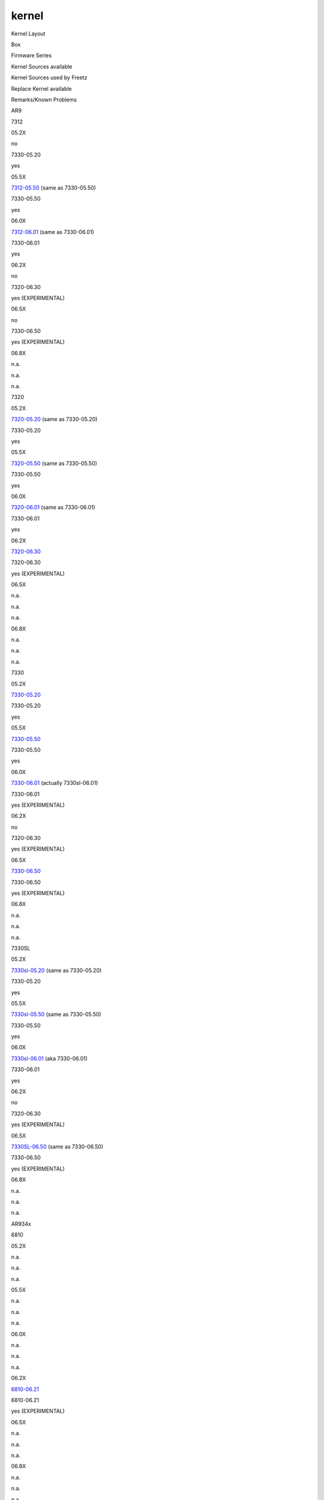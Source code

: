 kernel
======
Kernel Layout

Box

Firmware Series

Kernel Sources available

Kernel Sources used by Freetz

Replace Kernel available

Remarks/Known Problems

AR9

7312

05.2X

no

7330-05.20

yes

05.5X

`​7312-05.50 <ftp://ftp.avm.de/fritz.box/fritzbox.7312/x_misc/opensrc/source-files-FRITZ.Box_7312.05.50.tar.gz>`__
(same as 7330-05.50)

7330-05.50

yes

06.0X

`​7312-06.01 <ftp://ftp.avm.de/fritz.box/fritzbox.7312/x_misc/opensrc/source-files-FRITZ.Box_7312.06.01.tar.gz>`__
(same as 7330-06.01)

7330-06.01

yes

06.2X

no

7320-06.30

yes (EXPERIMENTAL)

06.5X

no

7330-06.50

yes (EXPERIMENTAL)

06.8X

n.a.

n.a.

n.a.

7320

05.2X

`​7320-05.20 <ftp://ftp.avm.de/fritz.box/fritzbox.fon_wlan_7320/x_misc/opensrc/source-files-FRITZ.Box_Fon_WLAN_7320.05.20.tar.gz>`__
(same as 7330-05.20)

7330-05.20

yes

05.5X

`​7320-05.50 <ftp://ftp.avm.de/fritz.box/fritzbox.fon_wlan_7320/x_misc/opensrc/source-files-FRITZ.Box_Fon_WLAN_7320.05.50.tar.gz>`__
(same as 7330-05.50)

7330-05.50

yes

06.0X

`​7320-06.01 <ftp://ftp.avm.de/fritz.box/fritzbox.fon_wlan_7320/x_misc/opensrc/source-files-FRITZ.Box_Fon_WLAN_7320.06.01.tar.gz>`__
(same as 7330-06.01)

7330-06.01

yes

06.2X

`​7320-06.30 <ftp://ftp.avm.de/fritz.box/fritzbox.fon_wlan_7320/x_misc/opensrc/source-files-FRITZ.Box_Fon_WLAN_7320.06.30.tar.gz>`__

7320-06.30

yes (EXPERIMENTAL)

06.5X

n.a.

n.a.

n.a.

06.8X

n.a.

n.a.

n.a.

7330

05.2X

`​7330-05.20 <ftp://ftp.avm.de/fritz.box/fritzbox.7330/x_misc/opensrc/fritzbox7330-source-files-05.20.tar.gz>`__

7330-05.20

yes

05.5X

`​7330-05.50 <ftp://ftp.avm.de/fritz.box/fritzbox.7330/x_misc/opensrc/fritzbox7330-source-files-05.50.tar.gz>`__

7330-05.50

yes

06.0X

`​7330-06.01 <ftp://ftp.avm.de/fritz.box/fritzbox.7330_sl/x_misc/opensrc/source-files-FRITZ.Box_7330_SL.06.01.tar.gz>`__
(actually 7330sl-06.01)

7330-06.01

yes (EXPERIMENTAL)

06.2X

no

7320-06.30

yes (EXPERIMENTAL)

06.5X

`​7330-06.50 <ftp://ftp.avm.de/fritz.box/fritzbox.7330/x_misc/opensrc/source-files-FRITZ.Box_7330%20-%2006.50.tar.gz>`__

7330-06.50

yes (EXPERIMENTAL)

06.8X

n.a.

n.a.

n.a.

7330SL

05.2X

`​7330sl-05.20 <ftp://ftp.avm.de/fritz.box/fritzbox.7330_sl/x_misc/opensrc/source-files-FRITZ.Box_7330_SL.05.20.tar.gz>`__
(same as 7330-05.20)

7330-05.20

yes

05.5X

`​7330sl-05.50 <ftp://ftp.avm.de/fritz.box/fritzbox.7330_sl/x_misc/opensrc/source-files-FRITZ.Box_7330_SL.05.50.tar.gz>`__
(same as 7330-05.50)

7330-05.50

yes

06.0X

`​7330sl-06.01 <ftp://ftp.avm.de/fritz.box/fritzbox.7330_sl/x_misc/opensrc/source-files-FRITZ.Box_7330_SL.06.01.tar.gz>`__
(aka 7330-06.01)

7330-06.01

yes

06.2X

no

7320-06.30

yes (EXPERIMENTAL)

06.5X

`​7330SL-06.50 <ftp://ftp.avm.de/fritz.box/fritzbox.7330_sl/x_misc/opensrc/source-files-FRITZ.Box_7330_SL%20-%2006.50.tar.gz>`__
(same as 7330-06.50)

7330-06.50

yes (EXPERIMENTAL)

06.8X

n.a.

n.a.

n.a.

AR934x

6810

05.2X

n.a.

n.a.

n.a.

05.5X

n.a.

n.a.

n.a.

06.0X

n.a.

n.a.

n.a.

06.2X

`​6810-06.21 <ftp://ftp.avm.de/fritz.box/fritzbox_6810_lte/x_misc/opensrc/fritz_box_6810_source_files.06.21.tar.gz>`__

6810-06.21

yes (EXPERIMENTAL)

06.5X

n.a.

n.a.

n.a.

06.8X

n.a.

n.a.

n.a.

6842

05.2X

n.a.

n.a.

n.a.

05.5X

n.a.

n.a.

n.a.

06.0X

n.a.

n.a.

n.a.

06.2X

`​6842-06.21 <ftp://ftp.avm.de/fritz.box/fritzbox_6842_lte/x_misc/opensrc/fritz_box_6842_source_files.06.21.tar.gz>`__
(same as 6810-06.21)

6810-06.21

yes (EXPERIMENTAL)

06.5X

n.a.

n.a.

n.a.

06.8X

n.a.

n.a.

n.a.

AR10

3272

05.2X

n.a.

n.a.

n.a.

05.5X

no

| 7272-05.59 (assuming all AR10-boxes use the same sources and .config)
| TODO: ask AVM for kernel sources

yes (EXPERIMENTAL)

06.0X

no

7490-06.01, TODO: ask AVM for kernel sources

no

06.2X

`​3272-06.20 <ftp://ftp.avm.de/fritz.box/fritzbox.3272/x_misc/opensrc/source-files-FRITZ.Box_3272-06.20.tar.gz>`__

| 7272-06.20 (assuming all AR10-boxes use the same sources and .config)
| TODO: use 3272-06.20 kernel sources if different

yes (EXPERIMENTAL)

06.5X

no

| n.a.
| TODO: ask AVM for kernel sources

no

7272

05.2X

n.a.

n.a.

n.a.

05.5X

`​7272-05.59 <ftp://ftp.avm.de/fritz.box/fritzbox.7272/x_misc/opensrc/source-files-FRITZ.Box_7272-05.59.tar.gz>`__

7272-05.59

yes (EXPERIMENTAL)

The kernel .config provided by AVM is most likely not the right one.
Modules from the original firmware contain references to some
``debugfs_*`` symbols (s. `r11992 </changeset/11992>`__ for details).
These require ``CONFIG_DEBUG_FS`` to be enabled, which is not the case
in AVM's .config.

06.0X

no

7490-06.01, TODO: ask AVM for kernel sources

no

06.2X

`​7272-06.20 <ftp://ftp.avm.de/fritz.box/fritzbox.7272/x_misc/opensrc/source-files-FRITZ.Box_7272-06.20.tar.gz>`__

7272-06.20

yes (EXPERIMENTAL)

06.5X

no

| n.a.
| TODO: ask AVM for kernel sources

no

IKS

7340

05.2X

no

7390-05.21, TODO: ask AVM for kernel sources

yes

05.5X

no

7390-05.52, TODO: ask AVM for kernel sources

yes

06.0X

no

7390-06.01, TODO: ask AVM for kernel sources

no

See comment for 7390-international

7390

05.2X

`​7390-05.20 <ftp://ftp.avm.de/fritz.box/fritzbox.fon_wlan_7390/x_misc/opensrc/fritz_box_fon_wlan_7390_source_files.05.20.tar.gz>`__,
`​7390-05.21 <ftp://ftp.avm.de/fritz.box/fritzbox.fon_wlan_7390/x_misc/opensrc/fritz_box_fon_wlan_7390_source_files.05.21.tar.gz>`__

7390-05.21

yes

05.5X

`​7390-05.50 <ftp://ftp.avm.de/fritz.box/fritzbox.fon_wlan_7390/x_misc/opensrc/fritz_box_fon_wlan_7390_source_files.05.50.tar.gz>`__,
`​7390-05.51 <ftp://ftp.avm.de/fritz.box/fritzbox.fon_wlan_7390/x_misc/opensrc/fritz_box_fon_wlan_7390_source_files.05.51.tar.gz>`__,
`​7390-05.52 <ftp://ftp.avm.de/fritz.box/fritzbox.fon_wlan_7390/x_misc/opensrc/FRITZ.Box_Fon_WLAN_7390_source_files.05.52.tar.gz>`__

7390-05.52

yes

06.0X

`​7390-06.00 <ftp://ftp.avm.de/fritz.box/fritzbox.fon_wlan_7390/x_misc/opensrc/FRITZ.Box_Fon_WLAN_7390_source-files.06.00.tar.gz>`__,
`​7390-06.01 <ftp://ftp.avm.de/fritz.box/fritzbox.fon_wlan_7390/x_misc/opensrc/FRITZ.Box_Fon_WLAN_7390_source-files.06.01.tar.gz>`__
`​7390-06.04 <ftp://ftp.avm.de/fritz.box/fritzbox.fon_wlan_7390/x_misc/opensrc/FRITZ.Box_Fon_WLAN_7390_source-files.06.04.tar.gz>`__
(same as 7390-06.01)

7390-06.01

yes (for german version) / no (for international one)

The following threads contain the problems explaining why replace-kernel
is not available for the international version
`​1 <http://www.ip-phone-forum.de/showthread.php?t=269147&p=2001817&viewfull=1#post2001817>`__
&
`​2 <http://www.ip-phone-forum.de/showthread.php?t=271126&p=2016630&viewfull=1#post2016630>`__

06.2X

`​7390-06.20 <ftp://ftp.avm.de/fritz.box/fritzbox.fon_wlan_7390/x_misc/opensrc/FRITZ.Box_Fon_WLAN_7390_source-files.06.20.tar.gz>`__,
`​7390-06.23 <ftp://ftp.avm.de/fritz.box/fritzbox.fon_wlan_7390/x_misc/opensrc/FRITZ.Box_Fon_WLAN_7390_source-files-06.23.tar.gz>`__,
`​7390-06.30 <ftp://ftp.avm.de/fritz.box/fritzbox.fon_wlan_7390/x_misc/opensrc/FRITZ.Box_Fon_WLAN_7390_source-files-06.30.tar.gz>`__

7390-06.30

yes (EXPERIMENTAL)

(with revision 14086, kernel 7390-06.20 replace-kernel for international
is working.
`​details <http://www.ip-phone-forum.de/showthread.php?t=292342>`__)

06.5X

`​7390-06.51 <ftp://ftp.avm.de/fritz.box/fritzbox.fon_wlan_7390/x_misc/opensrc/FRITZ.Box_Fon_WLAN_7390_source-files-06.51.tar.gz>`__

7390-06.51

yes (EXPERIMENTAL)

06.8X

`​7390-06.80 <ftp://ftp.avm.de/fritz.box/fritzbox.fon_wlan_7390/x_misc/opensrc/FRITZ.Box_Fon_WLAN_7390_source-files-06.80.tar.gz>`__

7390-06.80

yes (EXPERIMENTAL)

UR8

3270(v2)

04.XX

`​3270-04.86 <ftp://ftp.avm.de/fritz.box/fritzbox.wlan_3270/x_misc/opensrc/fritz%20box%20wlan%203270%20source%20files%2004.86.tar.gz>`__
(same as 7270-04.86)

n.a.

n.a.

05.2X

`​3270-05.21 <ftp://ftp.avm.de/fritz.box/fritzbox.wlan_3270/x_misc/opensrc/fritz%20box%20wlan%203270%20source%20files%2005.21.tar.gz>`__
(same as 7270-05.21)

7270-05.21

yes

05.5X

`​3270-05.50 <ftp://ftp.avm.de/fritz.box/fritzbox.wlan_3270/x_misc/opensrc/fritz%20box%20wlan%203270%20source%20files%2005.50.tar.gz>`__
(same as 7270-05.50)

7270-05.51

yes

06.0X

n.a.

n.a.

n.a.

3270v3

04.XX

`​3270v3-04.87 <ftp://ftp.avm.de/fritz.box/fritzbox.wlan_3270_v3/x_misc/opensrc/fritz%20box%20wlan%203270v3%20source%20files%2004.87.tar.gz>`__
(almost the same as 7270-04.86, better debug output, one #define fix)

n.a.

n.a.

05.2X

`​3270v3-05.21 <ftp://ftp.avm.de/fritz.box/fritzbox.wlan_3270_v3/x_misc/opensrc/fritz%20box%20wlan%203270v3%20source%20files%2005.21.tar.gz>`__
(same as 7270-05.21)

7270-05.21

yes

05.5X

`​3270v3-05.50 <ftp://ftp.avm.de/fritz.box/fritzbox.wlan_3270_v3/x_misc/opensrc/fritz%20box%20wlan%203270v3%20source%20files%2005.50.tar.gz>`__
(same as 7270-05.50)

7270-05.51

yes

06.0X

n.a.

n.a.

n.a.

7240

04.XX

n.a.

n.a.

n.a.

05.2X

`​7240-05.21 <ftp://ftp.avm.de/fritz.box/fritzbox.fon_wlan_7240/x_misc/opensrc/fritzbox7240-source-files-05.21.tar.gz>`__
(same as 7270-05.21)

7270-05.21

yes

05.5X

`​7240-05.50 <ftp://ftp.avm.de/fritz.box/fritzbox.fon_wlan_7240/x_misc/opensrc/fritzbox7240-source-files-05.50.tar.gz>`__
(same as 7270-05.50)

7270-05.51

yes

06.0X

`​7240-06.05 <ftp://ftp.avm.de/fritz.box/fritzbox.fon_wlan_7240/x_misc/opensrc/fritzbox7240-source-files-06.05.tar.gz>`__
(same as 7270-06.05)

7270-06.05

yes

7270(v1)

04.XX

`​7270-04.76 <ftp://ftp.avm.de/fritz.box/fritzbox.fon_wlan_7270/x_misc/opensrc/fritzbox7270-source-files-04.76.tar.gz>`__,
`​7270-04.80 <ftp://ftp.avm.de/fritz.box/fritzbox.fon_wlan_7270/x_misc/opensrc/fritzbox7270-source-files-04.80.tar.gz>`__,
`​7270-04.86 <ftp://ftp.avm.de/fritz.box/fritzbox.fon_wlan_7270_v1/x_misc/opensrc/fritzbox7270-source-files-04.86.tar.gz>`__

7270-04.86

yes

05.2X

n.a.

n.a.

n.a.

05.5X

n.a.

n.a.

n.a.

06.0X

n.a.

n.a.

n.a.

7270v2

04.XX

n.a.

n.a.

n.a.

05.2X

`​7270-05.21 <ftp://ftp.avm.de/fritz.box/fritzbox.fon_wlan_7270_v2/x_misc/opensrc/fritzbox7270-source-files-05.21.tar.gz>`__

7270-05.21

yes

05.5X

`​7270-05.50 <ftp://ftp.avm.de/fritz.box/fritzbox.fon_wlan_7270_v2/x_misc/opensrc/fritzbox7270-source-files-05.50.tar.gz>`__,
`​7270-05.51 <ftp://ftp.avm.de/fritz.box/fritzbox.fon_wlan_7270_v2/x_misc/opensrc/fritzbox7270-source-files-05.51.tar.gz>`__

7270-05.51

yes

06.0X

`​7270-06.05 <ftp://ftp.avm.de/fritz.box/fritzbox.fon_wlan_7270_v2/x_misc/opensrc/fritzbox7270-source-files-06.05.tar.gz>`__

7270-06.05

yes (EXPERIMENTAL)

7270v3

04.XX

n.a.

n.a.

n.a.

05.2X

`​7270v3-05.21 <ftp://ftp.avm.de/fritz.box/fritzbox.fon_wlan_7270_v2/x_misc/opensrc/fritzbox7270-source-files-05.21.tar.gz>`__
(same as 7270-05.21)

7270-05.21

yes

05.5X

`​7270v3-05.50 <ftp://ftp.avm.de/fritz.box/fritzbox.fon_wlan_7270_v2/x_misc/opensrc/fritzbox7270-source-files-05.50.tar.gz>`__
(same as 7270-05.50),
`​7270v3-05.51 <ftp://ftp.avm.de/fritz.box/fritzbox.fon_wlan_7270_v2/x_misc/opensrc/fritzbox7270-source-files-05.51.tar.gz>`__
(same as 7270-05.51)

7270-05.51

yes

06.0X

`​7270v3-06.05 <ftp://ftp.avm.de/fritz.box/fritzbox.fon_wlan_7270_v3/x_misc/opensrc/fritzbox7270-source-files--06.05.tar.gz>`__
(same as 7270-06.05)

7270-06.05

yes

7570

04.XX

`​7570-04.78 <ftp://ftp.avm.de/fritz.box/fritzbox.fon_wlan_7570/x_misc/opensrc/fritzbox7570-source-files-04.78-82.tar.gz>`__
(almost the same as 7270-04.76, different .config, "skbuff.uniq_id"-fix)

7270-04.86

yes

05.2X

n.a.

n.a.

n.a.

05.5X

n.a.

n.a.

n.a.

06.0X

n.a.

n.a.

n.a.

VR9

3370

05.2X

`​3370-05.21 <ftp://ftp.avm.de/fritz.box/fritzbox.wlan_3370/x_misc/opensrc/fritz_box_wlan_3370_source_files.05.21.tar.gz>`__

3370-05.21

yes

05.5X

`​3370-05.50 <ftp://ftp.avm.de/fritz.box/fritzbox.wlan_3370/x_misc/opensrc/fritz_box_wlan_3370_source_files.05.50.tar.gz>`__
(same as 7360-05.50),
`​3370-05.51 <ftp://ftp.avm.de/fritz.box/fritzbox.wlan_3370/x_misc/opensrc/fritz_box_wlan_3370_source_files.05.51.tar.gz>`__
(same as 7360-05.51)

7360-05.51

yes

06.0X

`​3370-06.01 <ftp://ftp.avm.de/fritz.box/fritzbox.wlan_3370/x_misc/opensrc/fritz_box_wlan_3370_source_files.06.01.tar.gz>`__
(same as 7490-06.01)

7490-06.01

yes

06.2X

no

3490-06.31

yes (EXPERIMENTAL)

06.5X

`​3370-06.51 <ftp://ftp.avm.de/fritz.box/fritzbox.wlan_3370/x_misc/opensrc/fritz_box_wlan_3370_source_files.06.51.tar.gz>`__
(same as 3390-06.51)

3390-06.51

yes (EXPERIMENTAL)

06.8X

no

7490-06.80

yes (EXPERIMENTAL)

3390

05.2X

no

3370-05.21

yes

05.5X

`​3390-05.51 <ftp://ftp.avm.de/fritz.box/fritzbox.wlan_3390/x_misc/opensrc/fritz_box_WLAN_3390_source_files.05.51.tar.gz>`__
(same as 7360-05.50)

7360-05.51

yes

06.0X

`​3390-06.01 <ftp://ftp.avm.de/fritz.box/fritzbox.wlan_3390/x_misc/opensrc/fritz_box_WLAN_3390_source_files.06.01.tar.gz>`__
(same as 7490-06.01)

7490-06.01

yes

06.2X

no

3490-06.31

yes (EXPERIMENTAL)

06.5X

`​3390-06.51 <ftp://ftp.avm.de/fritz.box/fritzbox.wlan_3390/x_misc/opensrc/fritz_box_WLAN_3390_source_files.06.51.tar.gz>`__
(almost the same as 7490-06.51 + some tffs/avm_cpmac/avm_pa-fixes)

3390-06.51

yes (EXPERIMENTAL)

06.8X

no

7490-06.80

yes (EXPERIMENTAL)

3490

05.2X

n.a.

n.a.

n.a.

05.5X

n.a.

n.a.

n.a.

06.0X

n.a.

n.a.

n.a.

06.2X

`​3490-06.20 <ftp://ftp.avm.de/fritz.box/fritzbox.3490/x_misc/opensrc/FRITZ.Box_Fon_WLAN_3490_source-files.06.20.tar.gz>`__,
`​3490-06.31 <ftp://ftp.avm.de/fritz.box/fritzbox.3490/x_misc/opensrc/FRITZ.Box_Fon_WLAN_3490_source-files.06.31.tar.gz>`__

3490-06.31

yes (EXPERIMENTAL)

06.5X

`​3490-06.51 <ftp://ftp.avm.de/fritz.box/fritzbox.3490/x_misc/opensrc/FRITZ.Box_Fon_WLAN_3490_source-files.06.51.tar.gz>`__
(same as 7490-06.51)

7490-06.51

yes (EXPERIMENTAL)

06.8X

no

7490-06.80

yes (EXPERIMENTAL)

6840

05.2X

no

3370-05.21

no

05.5X

`​6840-05.50 <ftp://ftp.avm.de/fritz.box/fritzbox_6840_lte/x_misc/opensrc/fritz_box_6840_source_files.05.50.tar.gz>`__
(same as 7360-05.50)

7360-05.51

yes

06.0X

`​6840-06.01 <ftp://ftp.avm.de/fritz.box/fritzbox_6840_lte/x_misc/opensrc/fritz_box_6840_source_files.06.01.tar.gz>`__
(same as 7490-06.01)

7490-06.01

yes

06.2X

`​6840-06.21 <ftp://ftp.avm.de/fritz.box/fritzbox_6840_lte/x_misc/opensrc/fritz_box_6840_source_files.06.21.tar.gz>`__
(same as 7360-06.20)

7360-06.20

yes (EXPERIMENTAL)

06.5X

no

7490-06.51

yes (EXPERIMENTAL)

06.8X

no

7490-06.80

yes (EXPERIMENTAL)

7360v1

05.2X

`​7360-05.20 <ftp://ftp.avm.de/fritz.box/fritzbox.fon_wlan_7360_v1/x_misc/opensrc/fritzbox7360-source-files-05.20.tar.gz>`__

7360-05.20

yes

05.5X

`​7360-05.50 <ftp://ftp.avm.de/fritz.box/fritzbox.fon_wlan_7360_v1/x_misc/opensrc/fritzbox7360-source-files-05.50.tar.gz>`__,
`​7360-05.51 <ftp://ftp.avm.de/fritz.box/fritzbox.fon_wlan_7360_v1/x_misc/opensrc/fritzbox7360-source-files-05.51.tar.gz>`__

7360-05.51

yes

06.0X

`​7360-06.00 <ftp://ftp.avm.de/fritz.box/fritzbox.fon_wlan_7360_v1/x_misc/opensrc/source-files-FRITZ.Box_Fon_WLAN_7360.AnnexB-06.00.tar.gz>`__
(same as 7490-06.01)

7490-06.01

yes

06.2X

`​7360-06.20 <ftp://ftp.avm.de/fritz.box/fritzbox.fon_wlan_7360_v1/x_misc/opensrc/source-files-FRITZ.Box_Fon_WLAN_7360.AnnexB-06.20.tar.gz>`__

7360-06.20

yes (EXPERIMENTAL)

06.5X

n.a.

n.a.

n.a.

06.8X

n.a.

n.a.

n.a.

7360v2

05.2X

no

7360-05.20

yes

05.5X

no

7360-05.51

yes

06.0X

`​7360v2-06.00 <ftp://ftp.avm.de/fritz.box/fritzbox.fon_wlan_7360_v2/x_misc/opensrc/source-files-FRITZ.Box_Fon_WLAN_7360-06.00.tar.gz>`__
(same as 7490-06.01)

7490-06.01

yes

06.2X

`​7360-06.20 <ftp://ftp.avm.de/fritz.box/fritzbox.fon_wlan_7360_v2/x_misc/opensrc/source-files-FRITZ.Box_Fon_WLAN_7360-06.20.tar.gz>`__

7360-06.20

yes (EXPERIMENTAL)

06.5X

`​7360-06.50 <ftp://ftp.avm.de/fritz.box/fritzbox.fon_wlan_7360_v2/x_misc/opensrc/source-files-FRITZ.Box_Fon_WLAN_7360-06.50.tar.gz>`__
(same as 7490-06.51)

7490-06.51

yes (EXPERIMENTAL)

06.8X

no

7490-06.80

yes (EXPERIMENTAL)

7360SL

05.2X

`​7360sl-05.20 <ftp://ftp.avm.de/fritz.box/fritzbox.fon_wlan_7360_sl/x_misc/opensrc/source-files-FRITZ.Box_Fon_WLAN_7360_SL.AnnexB-05.20.tar.gz>`__
(same as 7360-05.20)

7360-05.20

yes

05.5X

`​7360sl-05.50 <ftp://ftp.avm.de/fritz.box/fritzbox.fon_wlan_7360_sl/x_misc/opensrc/source-files-FRITZ.Box_Fon_WLAN_7360_SL.AnnexB-05.50.tar.gz>`__
(same as 7360-05.50),
`​7360sl-05.51 <ftp://ftp.avm.de/fritz.box/fritzbox.fon_wlan_7360_sl/x_misc/opensrc/source-files-FRITZ.Box_Fon_WLAN_7360_SL.AnnexB-05.51.tar.gz>`__
(same as 7360-05.5\ **0**)

7360-05.51

yes

06.0X

`​7360sl-06.00 <ftp://ftp.avm.de/fritz.box/fritzbox.fon_wlan_7360_sl/x_misc/opensrc/source-files-FRITZ.Box_Fon_WLAN_7360_SL.AnnexB-06.00.tar.gz>`__
(same as 7490-06.01),
`​7360sl-06.01 <ftp://ftp.avm.de/fritz.box/fritzbox.fon_wlan_7360_sl/x_misc/opensrc/source-files-FRITZ.Box_Fon_WLAN_7360_SL.AnnexB-06.01.tar.gz>`__
(same as 7490-06.01)

7490-06.01

yes

06.2X

no

7360-06.20

yes (EXPERIMENTAL)

06.5X

n.a.

n.a.

n.a.

06.8X

n.a.

n.a.

n.a.

7362SL

05.2X

n.a.

n.a.

n.a.

05.5X

`​7362sl-05.53 <ftp://ftp.avm.de/fritz.box/fritzbox.7362_sl/x_misc/opensrc/source-files-FRITZ.Box_7362_SL-05.53.tar.gz>`__
(almost the same as 7360-05.5\ **0**, contains in addition support for
7362SL)

7360-05.51

yes

06.0X

`​7362sl-06.00 <ftp://ftp.avm.de/fritz.box/fritzbox.7362_sl/x_misc/opensrc/source-files-FRITZ.Box_7362_SL-06.00.tar.gz>`__
(same as 7490-06.01)

7490-06.01

yes

06.2X

no

3490-06.31

yes (EXPERIMENTAL)

06.5X

no

7490-06.51

yes (EXPERIMENTAL)

06.8X

no

7490-06.80

yes (EXPERIMENTAL)

7490

05.2X

n.a.

n.a.

n.a.

05.5X

`​7490-05.59 <ftp://ftp.avm.de/fritz.box/fritzbox.7490/x_misc/opensrc/source-files-FRITZ.Box_7490-05.59.tar.gz>`__

7490-05.59

yes

06.0X

`​7490-06.01 <ftp://ftp.avm.de/fritz.box/fritzbox.7490/x_misc/opensrc/source-files-FRITZ.Box_7490-06.01.tar.gz>`__,
`​7490-06.05 <ftp://ftp.avm.de/fritz.box/fritzbox.7490/x_misc/opensrc/source-files-FRITZ.Box_7490-06.05.tar.gz>`__

7490-06.05

yes

06.2X

`​7490-06.10-Labor <ftp://ftp.avm.de/fritz.box/fritzbox.7490/x_misc/opensrc/source-files-FRITZ.Box_7490_Labor-06.10-27948.tar.gz>`__,
`​7490-06.20 <ftp://ftp.avm.de/fritz.box/fritzbox.7490/x_misc/opensrc/source-files-FRITZ.Box_7490-06.20.tar.gz>`__
(almost the same as 3490-06.20, less NAND chips),
`​7490-06.23 <ftp://ftp.avm.de/fritz.box/fritzbox.7490/x_misc/opensrc/source-files-FRITZ.Box_7490-06.23.tar.gz>`__,
`​7490-06.30 <ftp://ftp.avm.de/fritz.box/fritzbox.7490/x_misc/opensrc/source-files-FRITZ.Box_7490-06.30.tar.gz>`__

7490-06.30

yes (EXPERIMENTAL)

06.5X

`​7490-06.50 <ftp://ftp.avm.de/fritz.box/fritzbox.7490/x_misc/opensrc/source-files-FRITZ.Box_7490-06.50.tar.gz>`__,
`​7490-06.51 <ftp://ftp.avm.de/fritz.box/fritzbox.7490/x_misc/opensrc/source-files-FRITZ.Box_7490-06.51.tar.gz>`__,
`​7490-06.60 <ftp://ftp.avm.de/fritz.box/fritzbox.7490/x_misc/opensrc/source-files-FRITZ.Box_7490-06.60.tar.gz>`__,
`​7490-06.61 <ftp://ftp.avm.de/fritz.box/fritzbox.7490/x_misc/opensrc/source-files-FRITZ.Box_7490-06.61.tar.gz>`__
(there were no 7490-06.61 release),
`​7490-06.62 <ftp://ftp.avm.de/fritz.box/fritzbox.7490/x_misc/opensrc/source-files-FRITZ.Box_7490-06.62.tar.gz>`__
(there were no 7490-06.62 release)

7490-06.60

yes (EXPERIMENTAL)

06.8X

`​7490-06.80 <ftp://ftp.avm.de/fritz.box/fritzbox.7490/x_misc/opensrc/source-files-FRITZ.Box_7490-06.80.tar.gz>`__

7490-06.80

yes (EXPERIMENTAL)

.. _Treelikeoverview:

Tree like overview
~~~~~~~~~~~~~~~~~~

Tree like overview of all kernel sources published by AVM so far (as of
2014-09-23) for 05.2x, 05.5x, 06.0x, and 06.2x firmwares (generated
using ``tree -d -L 4 --noreport | grep -Ev "linux-2.6.(28|32)"``).

.. code:: wiki

   Legend:
    * listed directly under 0X.YZ => unique kernel-source-package not equal to any other
    * listed under BOXID.0X.YZ-identical => kernel-source-package is identical to BOXID.0X.YZ

   .
   ├── AR10
   │   ├── 05.5X
   │   │   └── 7272.05.59
   │   └── 06.2X
   │       └── 7272.06.10-Labor
   ├── AR9
   │   ├── 05.2X
   │   │   ├── 7330.05.20
   │   │   └── 7330.05.20-identical
   │   │       ├── 7320.05.20
   │   │       └── 7330sl.05.20
   │   ├── 05.5X
   │   │   ├── 7330.05.50
   │   │   └── 7330.05.50-identical
   │   │       ├── 7312.05.50
   │   │       ├── 7320.05.50
   │   │       └── 7330sl.05.50
   │   └── 06.0X
   │       ├── 7330sl.06.01
   │       └── 7330sl.06.01-identical
   │           ├── 7312.06.01
   │           └── 7320.06.01
   ├── IKS
   │   ├── 05.2X
   │   │   ├── 7390.05.20
   │   │   └── 7390.05.21
   │   ├── 05.5X
   │   │   ├── 7390.05.50
   │   │   ├── 7390.05.51
   │   │   └── 7390.05.52
   │   ├── 06.0X
   │   │   ├── 7390.06.00
   │   │   ├── 7390.06.01
   │   │   └── 7390.06.01-identical
   │   │       └── 7390.06.04
   │   └── 06.2X
   │       └── 7390.06.20
   ├── OHIO
   │   └── 04.XX
   │       ├── 7112.04.88-almost-the-same-as-7170.04.87
   │       ├── 7113.04.76
   │       ├── 7170.04.76
   │       ├── 7170.04.76-identical
   │       │   └── 7170sl.04.76
   │       ├── 7170.04.80
   │       ├── 7170.04.80-identical
   │       │   └── 7170sl.04.80
   │       └── 7170.04.87
   ├── UR8
   │   ├── 04.XX
   │   │   ├── 7270.04.76
   │   │   ├── 7270.04.80
   │   │   ├── 7270.04.86
   │   │   ├── 7270.04.86-identical
   │   │   │   ├── 3270.04.86
   │   │   │   ├── 3270v3.04.87-almost-the-same-DEBUG_MASK
   │   │   │   ├── 7240.04.87
   │   │   │   ├── 7270v1.04.86
   │   │   │   ├── 7270v2.04.86
   │   │   │   └── 7270v3.04.86
   │   │   └── 7570.04.78-almost-the-same-as-7270.04.76
   │   ├── 05.2X
   │   │   ├── 7270v2.05.21
   │   │   └── 7270v2.05.21-identical
   │   │       ├── 3270.05.21
   │   │       ├── 3270v3.05.21
   │   │       ├── 7240.05.21
   │   │       └── 7270v3.05.21
   │   ├── 05.5X
   │   │   ├── 7270.05.50
   │   │   ├── 7270.05.50-identical
   │   │   │   ├── 3270.05.50
   │   │   │   ├── 3270v3.05.50
   │   │   │   ├── 7240.05.50
   │   │   │   ├── 7270v2.05.50
   │   │   │   └── 7270v3.05.50
   │   │   ├── 7270.05.51
   │   │   └── 7270.05.51-identical
   │   │       ├── 7270v2.05.51
   │   │       └── 7270v3.05.51
   │   └── 06.0X
   │       ├── 7270.06.05
   │       └── 7270.06.05-identical
   │           ├── 7240.06.05
   │           └── 7270v3.06.05
   └── VR9
       ├── 05.2X
       │   ├── 3370.05.21
       │   ├── 7360v1.05.20
       │   └── 7360v1.05.20-identical
       │       └── 7360sl.05.20
       ├── 05.5X
       │   ├── 7360.05.50
       │   ├── 7360.05.50-identical
       │   │   ├── 3370.05.50
       │   │   ├── 3390.05.51
       │   │   ├── 6840lte.05.50
       │   │   ├── 7360sl.05.50
       │   │   ├── 7360sl.05.51
       │   │   ├── 7360v1.05.50
       │   │   └── 7362sl.05.53-contains-extra-7362-support
       │   ├── 7360.05.51
       │   ├── 7360.05.51-identical
       │   │   ├── 3370.05.51
       │   │   └── 7360v1.05.51
       │   └── 7490.05.59
       ├── 06.0X
       │   ├── 7490.06.01
       │   ├── 7490.06.01-identical
       │   │   ├── 3370.06.01
       │   │   ├── 3390.06.01
       │   │   ├── 6840lte.06.01
       │   │   ├── 7360sl.06.00
       │   │   ├── 7360sl.06.01
       │   │   ├── 7360v1.06.00
       │   │   ├── 7360v2.06.00
       │   │   └── 7362sl.06.00
       │   └── 7490.06.05
       └── 06.2X
           ├── 7490.06.10-Labor
           ├── 3490.06.20
           └── 3490.06.20-identical
               └── 7490.06.20-minor-NAND-code-differences (no toshiba chips)
